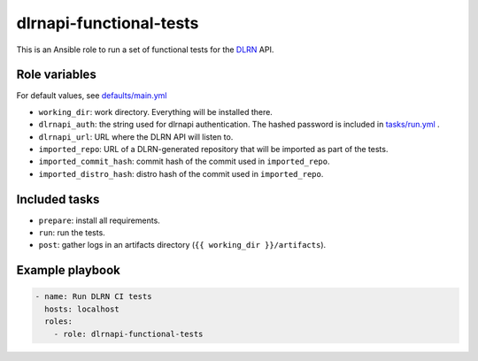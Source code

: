 dlrnapi-functional-tests
------------------------
This is an Ansible role to run a set of functional tests for the DLRN_ API.

.. _DLRN: https://github.com/softwarefactory-project/DLRN


Role variables
~~~~~~~~~~~~~~

For default values, see `defaults/main.yml`_

* ``working_dir``: work directory. Everything will be installed there.
* ``dlrnapi_auth``: the string used for dlrnapi authentication. The hashed password is included in `tasks/run.yml`_ .
* ``dlrnapi_url``: URL where the DLRN API will listen to.
* ``imported_repo``: URL of a DLRN-generated repository that will be imported as part of the tests.
* ``imported_commit_hash``: commit hash of the commit used in ``imported_repo``.
* ``imported_distro_hash``: distro hash of the commit used in ``imported_repo``.

.. _defaults/main.yml: https://github.com/javierpena/dlrnapi-functional-tests/blob/master/defaults/main.yml
.. _tasks/run.yml: https://github.com/javierpena/dlrnapi-functional-tests/blob/master/tasks/run.yml

Included tasks
~~~~~~~~~~~~~~

* ``prepare``: install all requirements.
* ``run``: run the tests.
* ``post``: gather logs in an artifacts directory (``{{ working_dir }}/artifacts``).

Example playbook
~~~~~~~~~~~~~~~~

.. code-block:: yaml

    - name: Run DLRN CI tests
      hosts: localhost
      roles:
        - role: dlrnapi-functional-tests
